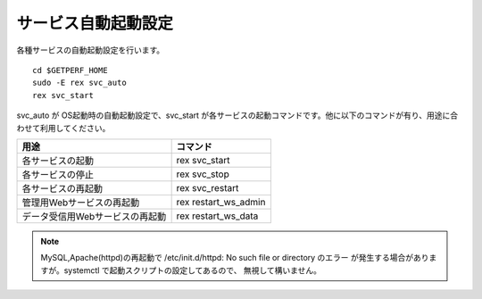 サービス自動起動設定
====================

各種サービスの自動起動設定を行います。

::

   cd $GETPERF_HOME
   sudo -E rex svc_auto
   rex svc_start

svc_auto が OS起動時の自動起動設定で、svc_start
が各サービスの起動コマンドです。他に以下のコマンドが有り、用途に合わせて利用してください。

=============================== ==========================
用途                            コマンド 
=============================== ==========================
各サービスの起動                rex svc_start 
各サービスの停止                rex svc_stop 
各サービスの再起動              rex svc_restart  
管理用Webサービスの再起動       rex restart_ws_admin
データ受信用Webサービスの再起動 rex restart_ws_data
=============================== ==========================

.. note::

   MySQL,Apache(httpd)の再起動で /etc/init.d/httpd: No such file or directory のエラー
   が発生する場合がありますが。systemctl で起動スクリプトの設定してあるので、
   無視して構いません。



